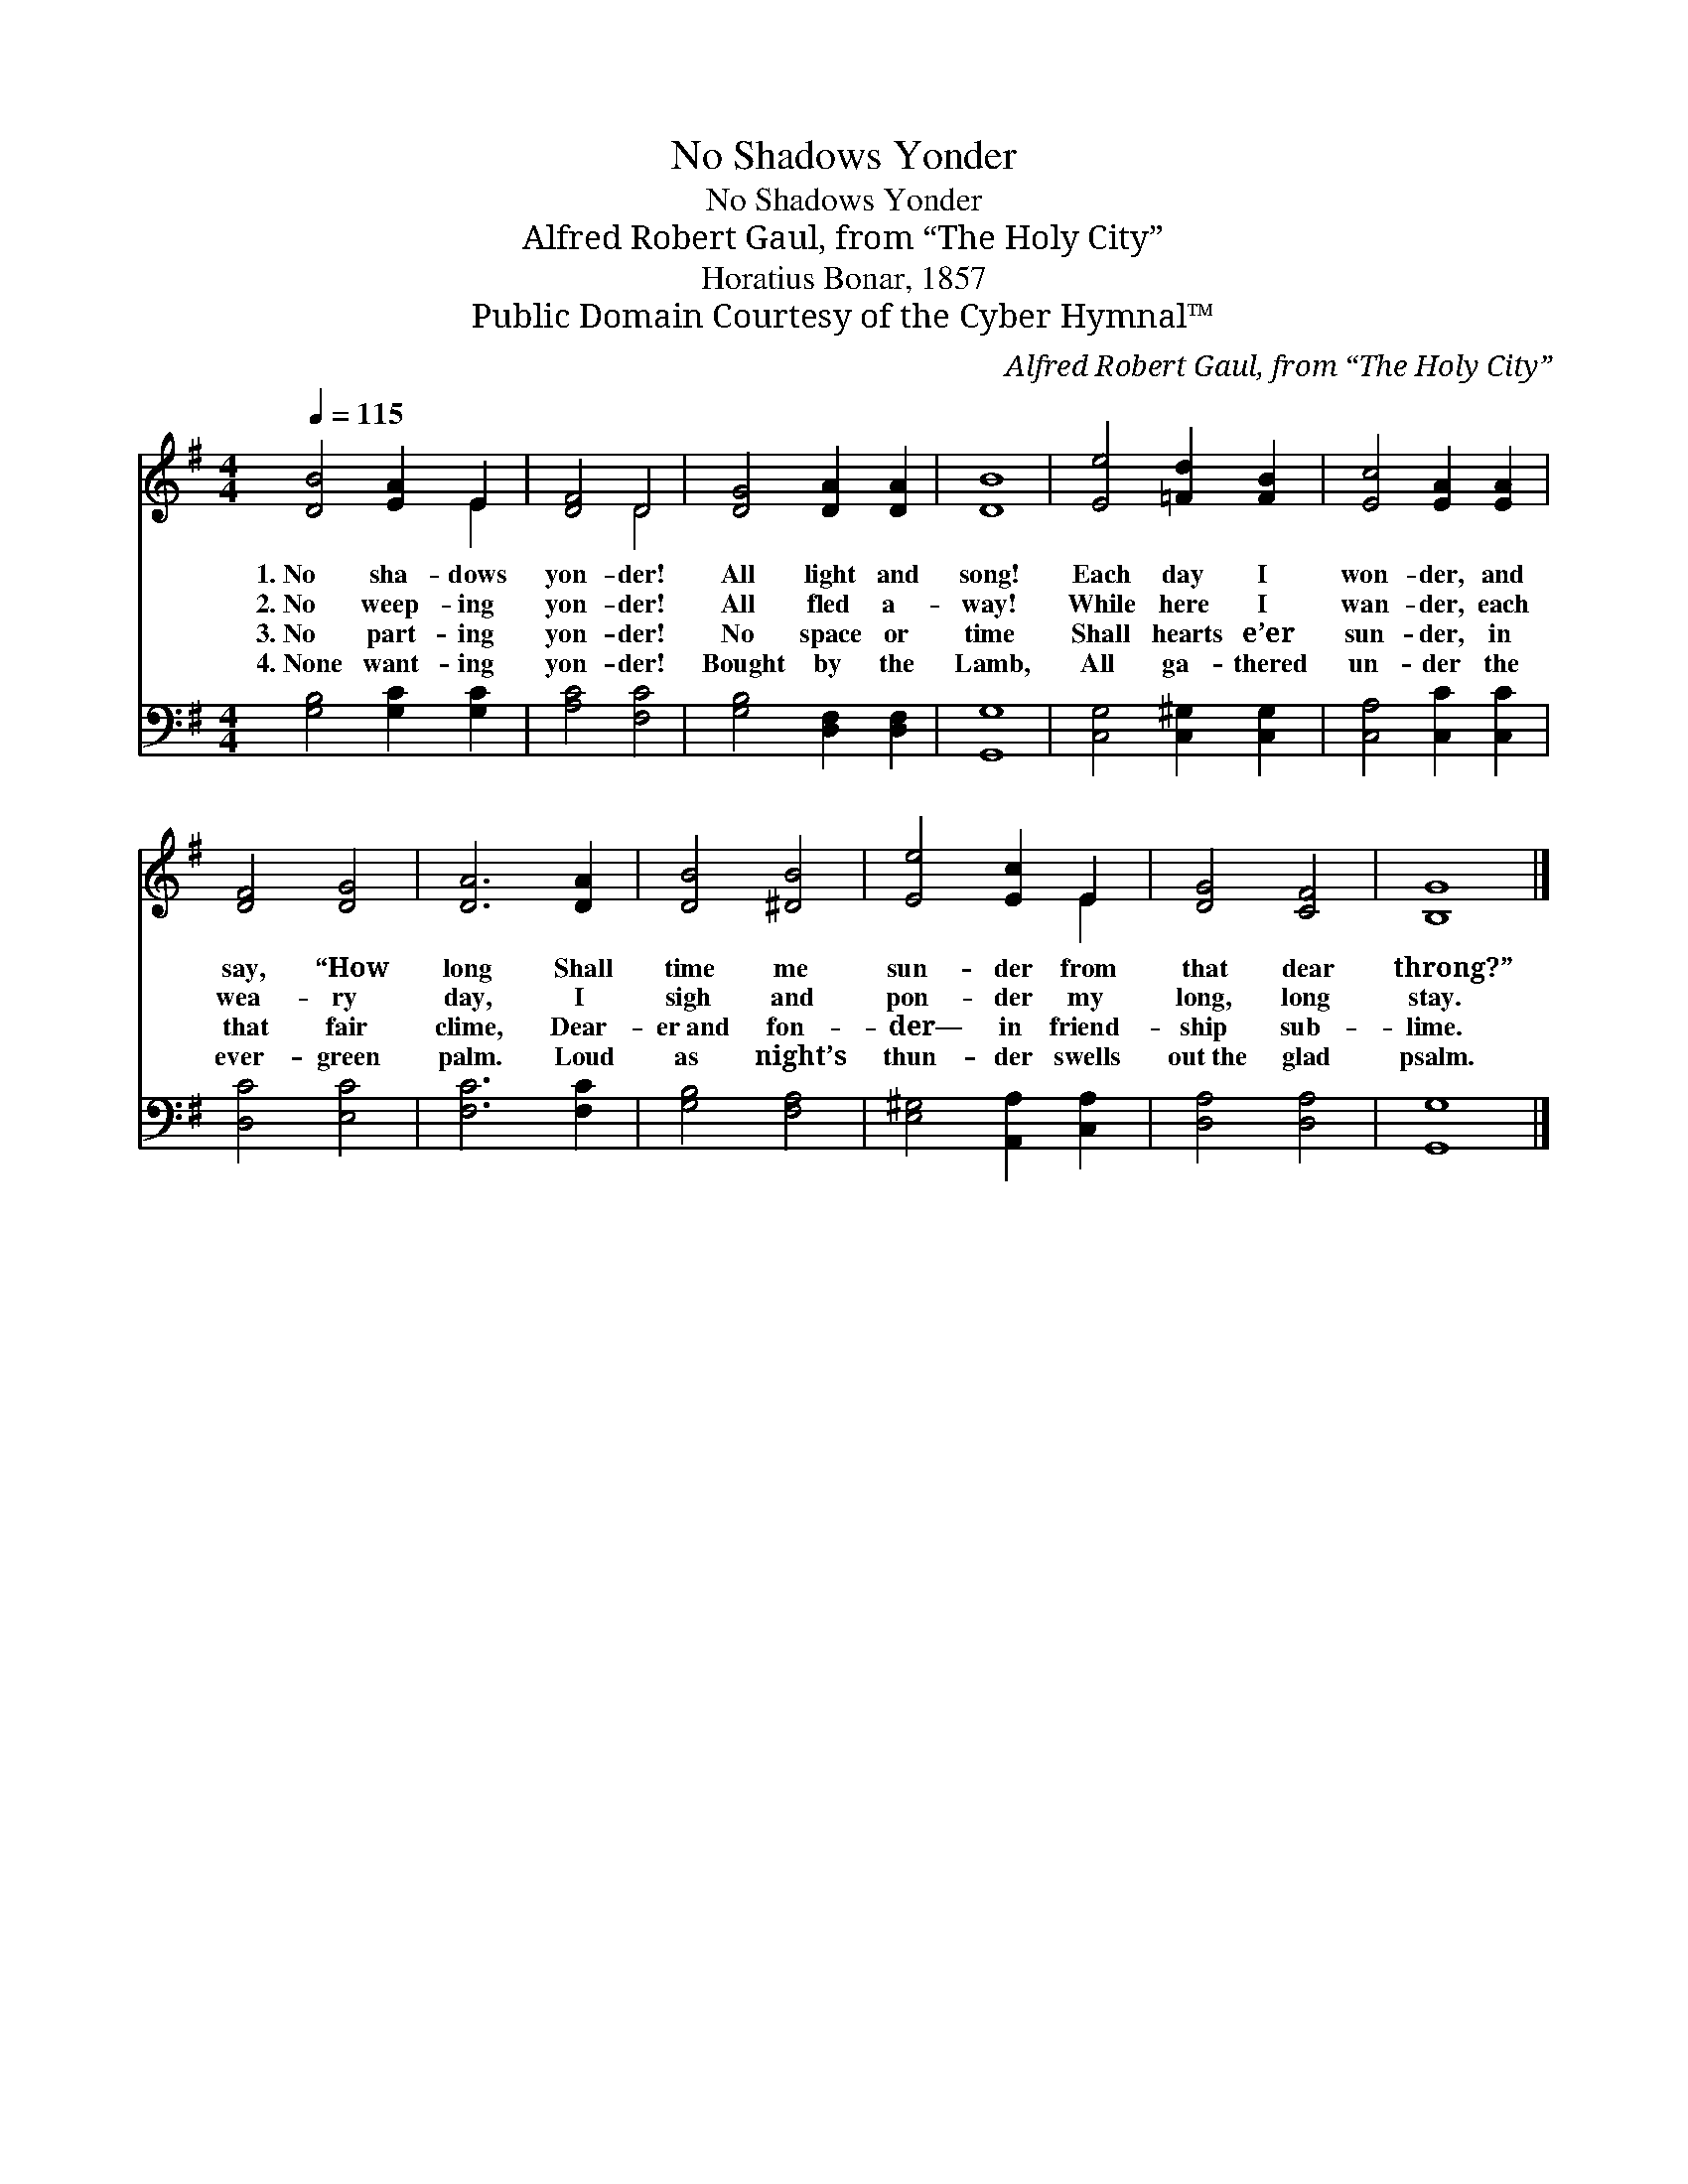 X:1
T:No Shadows Yonder
T:No Shadows Yonder
T:Alfred Robert Gaul, from “The Holy City”
T:Horatius Bonar, 1857
T:Public Domain Courtesy of the Cyber Hymnal™
C:Alfred Robert Gaul, from “The Holy City”
Z:Public Domain
Z:Courtesy of the Cyber Hymnal™
%%score ( 1 2 ) 3
L:1/8
Q:1/4=115
M:4/4
K:G
V:1 treble 
V:2 treble 
V:3 bass 
V:1
 [DB]4 [EA]2 E2 | [DF]4 D4 | [DG]4 [DA]2 [DA]2 | [DB]8 | [Ee]4 [=Fd]2 [FB]2 | [Ec]4 [EA]2 [EA]2 | %6
w: 1.~No sha- dows|yon- der!|All light and|song!|Each day I|won- der, and|
w: 2.~No weep- ing|yon- der!|All fled a-|way!|While here I|wan- der, each|
w: 3.~No part- ing|yon- der!|No space or|time|Shall hearts e’er|sun- der, in|
w: 4.~None want- ing|yon- der!|Bought by the|Lamb,|All ga- thered|un- der the|
 [DF]4 [DG]4 | [DA]6 [DA]2 | [DB]4 [^DB]4 | [Ee]4 [Ec]2 E2 | [DG]4 [CF]4 | [B,G]8 |] %12
w: say, “How|long Shall|time me|sun- der from|that dear|throng?”|
w: wea- ry|day, I|sigh and|pon- der my|long, long|stay.|
w: that fair|clime, Dear-|er~and fon-|der— in friend-|ship sub-|lime.|
w: ever- green|palm. Loud|as night’s|thun- der swells|out~the glad|psalm.|
V:2
 x6 E2 | x4 D4 | x8 | x8 | x8 | x8 | x8 | x8 | x8 | x6 E2 | x8 | x8 |] %12
V:3
 [G,B,]4 [G,C]2 [G,C]2 | [A,C]4 [F,C]4 | [G,B,]4 [D,F,]2 [D,F,]2 | [G,,G,]8 | %4
 [C,G,]4 [C,^G,]2 [C,G,]2 | [C,A,]4 [C,C]2 [C,C]2 | [D,C]4 [E,C]4 | [F,C]6 [F,C]2 | %8
 [G,B,]4 [F,A,]4 | [E,^G,]4 [A,,A,]2 [C,A,]2 | [D,A,]4 [D,A,]4 | [G,,G,]8 |] %12

